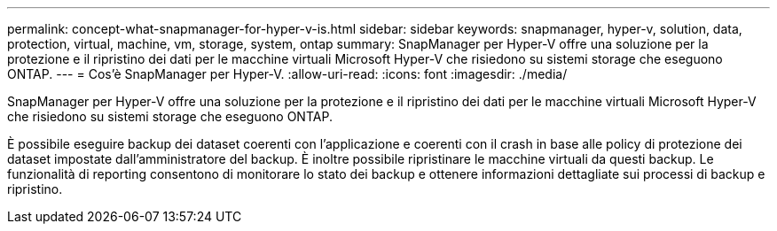 ---
permalink: concept-what-snapmanager-for-hyper-v-is.html 
sidebar: sidebar 
keywords: snapmanager, hyper-v, solution, data, protection, virtual, machine, vm, storage, system, ontap 
summary: SnapManager per Hyper-V offre una soluzione per la protezione e il ripristino dei dati per le macchine virtuali Microsoft Hyper-V che risiedono su sistemi storage che eseguono ONTAP. 
---
= Cos'è SnapManager per Hyper-V.
:allow-uri-read: 
:icons: font
:imagesdir: ./media/


[role="lead"]
SnapManager per Hyper-V offre una soluzione per la protezione e il ripristino dei dati per le macchine virtuali Microsoft Hyper-V che risiedono su sistemi storage che eseguono ONTAP.

È possibile eseguire backup dei dataset coerenti con l'applicazione e coerenti con il crash in base alle policy di protezione dei dataset impostate dall'amministratore del backup. È inoltre possibile ripristinare le macchine virtuali da questi backup. Le funzionalità di reporting consentono di monitorare lo stato dei backup e ottenere informazioni dettagliate sui processi di backup e ripristino.
